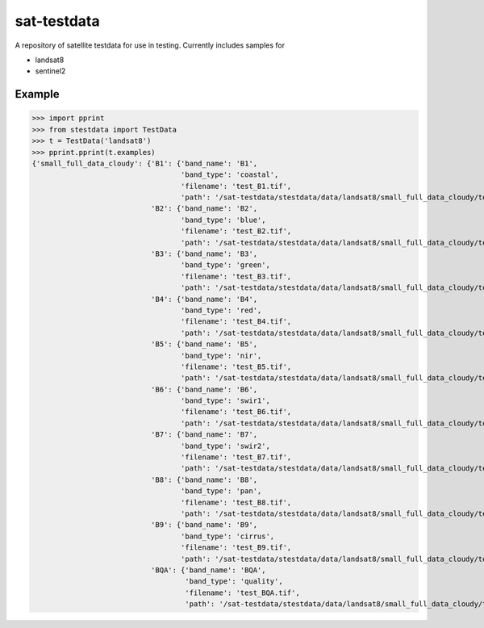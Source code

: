 sat-testdata
============

A repository of satellite testdata for use in testing.  Currently includes samples for

- landsat8
- sentinel2


Example
+++++++


.. code:: python

>>> import pprint
>>> from stestdata import TestData
>>> t = TestData('landsat8')
>>> pprint.pprint(t.examples)
{'small_full_data_cloudy': {'B1': {'band_name': 'B1',
                                   'band_type': 'coastal',
                                   'filename': 'test_B1.tif',
                                   'path': '/sat-testdata/stestdata/data/landsat8/small_full_data_cloudy/test_B1.tif'},
                            'B2': {'band_name': 'B2',
                                   'band_type': 'blue',
                                   'filename': 'test_B2.tif',
                                   'path': '/sat-testdata/stestdata/data/landsat8/small_full_data_cloudy/test_B2.tif'},
                            'B3': {'band_name': 'B3',
                                   'band_type': 'green',
                                   'filename': 'test_B3.tif',
                                   'path': '/sat-testdata/stestdata/data/landsat8/small_full_data_cloudy/test_B3.tif'},
                            'B4': {'band_name': 'B4',
                                   'band_type': 'red',
                                   'filename': 'test_B4.tif',
                                   'path': '/sat-testdata/stestdata/data/landsat8/small_full_data_cloudy/test_B4.tif'},
                            'B5': {'band_name': 'B5',
                                   'band_type': 'nir',
                                   'filename': 'test_B5.tif',
                                   'path': '/sat-testdata/stestdata/data/landsat8/small_full_data_cloudy/test_B5.tif'},
                            'B6': {'band_name': 'B6',
                                   'band_type': 'swir1',
                                   'filename': 'test_B6.tif',
                                   'path': '/sat-testdata/stestdata/data/landsat8/small_full_data_cloudy/test_B6.tif'},
                            'B7': {'band_name': 'B7',
                                   'band_type': 'swir2',
                                   'filename': 'test_B7.tif',
                                   'path': '/sat-testdata/stestdata/data/landsat8/small_full_data_cloudy/test_B7.tif'},
                            'B8': {'band_name': 'B8',
                                   'band_type': 'pan',
                                   'filename': 'test_B8.tif',
                                   'path': '/sat-testdata/stestdata/data/landsat8/small_full_data_cloudy/test_B8.tif'},
                            'B9': {'band_name': 'B9',
                                   'band_type': 'cirrus',
                                   'filename': 'test_B9.tif',
                                   'path': '/sat-testdata/stestdata/data/landsat8/small_full_data_cloudy/test_B9.tif'},
                            'BQA': {'band_name': 'BQA',
                                    'band_type': 'quality',
                                    'filename': 'test_BQA.tif',
                                    'path': '/sat-testdata/stestdata/data/landsat8/small_full_data_cloudy/test_BQA.tif'}}}

